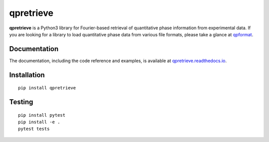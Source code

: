 qpretrieve
==========

|PyPI Version| |Tests Status| |Coverage Status| |Docs Status|


**qpretrieve** is a Python3 library for Fourier-based retrieval of quantitative
phase information from experimental data. If you are looking for a library to
load quantitative phase data from various file formats, please take a glance at
`qpformat <https://github.com/RI-imaging/qpformat>`__.


Documentation
-------------

The documentation, including the code reference and examples, is available at
`qpretrieve.readthedocs.io <https://qpretrieve.readthedocs.io/en/stable/>`__.


Installation
------------

::

    pip install qpretrieve


Testing
-------

::

    pip install pytest
    pip install -e .
    pytest tests


.. |PyPI Version| image:: https://img.shields.io/pypi/v/qpretrieve.svg
   :target: https://pypi.python.org/pypi/qpretrieve
.. |Tests Status| image:: https://img.shields.io/github/workflow/status/RI-Imaging/qpretrieve/Checks
   :target: https://github.com/RI-Imaging/qpretrieve/actions?query=workflow%3AChecks
.. |Coverage Status| image:: https://img.shields.io/codecov/c/github/RI-imaging/qpretrieve/master.svg
   :target: https://codecov.io/gh/RI-imaging/qpretrieve
.. |Docs Status| image:: https://readthedocs.org/projects/qpretrieve/badge/?version=latest
   :target: https://readthedocs.org/projects/qpretrieve/builds/

